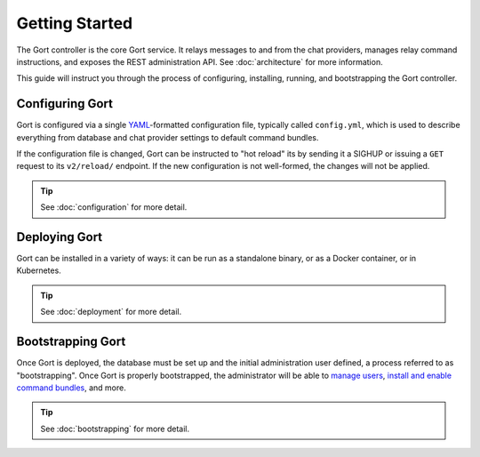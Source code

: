 Getting Started
===============

The Gort controller is the core Gort service. It relays messages to and
from the chat providers, manages relay command instructions, and exposes
the REST administration API. See :doc:`architecture` for more information.

This guide will instruct you through the process of configuring,
installing, running, and bootstrapping the Gort controller.

Configuring Gort
----------------

Gort is configured via a single
`YAML <https://en.wikipedia.org/wiki/YAML>`__-formatted configuration
file, typically called ``config.yml``, which is used to describe
everything from database and chat provider settings to default command
bundles.

If the configuration file is changed, Gort can be instructed to "hot
reload" its by sending it a SIGHUP or issuing a ``GET`` request to its
``v2/reload/`` endpoint. If the new configuration is not well-formed,
the changes will not be applied.

.. tip::
    
    See :doc:`configuration` for more detail.

Deploying Gort
--------------

Gort can be installed in a variety of ways: it can be run as a
standalone binary, or as a Docker container, or in Kubernetes.

.. tip::
    
    See :doc:`deployment` for more detail.

Bootstrapping Gort
------------------

Once Gort is deployed, the database must be set up and the initial
administration user defined, a process referred to as "bootstrapping".
Once Gort is properly bootstrapped, the administrator will be able to
`manage users <managing-users.md>`__, `install and enable command
bundles <managing-bundles.md>`__, and more.

.. tip::
    
    See :doc:`bootstrapping` for more detail.
